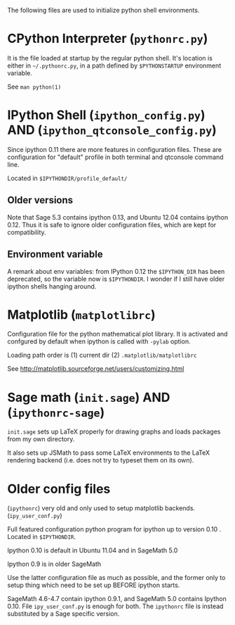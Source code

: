 
The following files are used to initialize python shell environments.


* CPython Interpreter (=pythonrc.py=)

  It is the  file loaded at startup by the  regular python shell. It's
  location is either in =~/.pythonrc.py=,  in a path defined by =$PYTHONSTARTUP=
  environment variable.

  See =man python(1)=


* IPython Shell (=ipython_config.py=) AND (=ipython_qtconsole_config.py=)

  Since  ipython  0.11  there   are  more  features  in  configuration
  files.  These  are  configuration  for  "default"  profile  in  both
  terminal and qtconsole command line.

  Located in =$IPYTHONDIR/profile_default/=

** Older versions
   Note that Sage 5.3 contains  ipython 0.13, and Ubuntu 12.04 contains
   ipython 0.12. Thus  it is safe to ignore  older configuration files,
   which are kept for compatibility.

** Environment variable
   A remark about env variables: from IPython 0.12 the =$IPYTHON_DIR= has
   been deprecated,  so the  variable now is  =$IPYTHONDIR=. I  wonder if
   I still have older ipython shells hanging around.


* Matplotlib (=matplotlibrc=)

  Configuration file for the  python mathematical plot library.  It is
  activated  and confgured  by  default when  ipython  is called  with
  =-pylab= option.

  Loading path order is (1) current dir (2) =.matplotlib/matplotlibrc=

  See http://matplotlib.sourceforge.net/users/customizing.html






* Sage math (=init.sage=) AND (=ipythonrc-sage=)

  =init.sage=  sets up  LaTeX properly  for drawing  graphs  and loads
  packages from my own directory.

  It also sets  up JSMath to pass some LaTeX environments to the LaTeX
  rendering backend (i.e. does not try to typeset them on its own).


* Older config files

  (=ipythonrc=) very old and only used to setup matplotlib backends.
  (=ipy_user_conf.py=)

  Full featured configuration python program for ipython up to version
  0.10 . Located in =$IPYTHONDIR=.

  Ipython 0.10 is default in Ubuntu 11.04 and in SageMath 5.0

  Ipython 0.9 is in older SageMath

  Use  the latter  configuration file  as  much as  possible, and  the
  former only  to setup thing which  need to be set  up BEFORE ipython
  starts.

  SageMath 4.6-4.7  contain ipython  0.9.1, and SageMath  5.0 contains
  Ipython  0.10.  File  =ipy_user_conf.py=  is enough  for  both.  The
  =ipythonrc= file is instead substituted by a Sage specific version.


